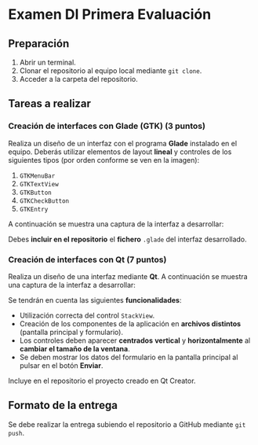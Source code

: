 * Examen DI Primera Evaluación
** Preparación
1. Abrir un terminal.
2. Clonar el repositorio al equipo local mediante ~git clone~.
3. Acceder a la carpeta del repositorio.
   
** Tareas a realizar
*** Creación de interfaces con Glade (GTK) (3 puntos)
    Realiza un diseño de un interfaz con el programa *Glade* instalado en el equipo. Deberás utilizar elementos de layout *lineal* y controles de los siguientes tipos (por orden conforme se ven en la imagen):
    1. ~GTKMenuBar~
    2. ~GTKTextView~
    3. ~GTKButton~
    4. ~GTKCheckButton~
    5. ~GTKEntry~

    A continuación se muestra una captura de la interfaz a desarrollar:
    
    [[./imagenes/ejercicio_glade_examen.png]]

    Debes *incluir en el repositorio* el *fichero* ~.glade~ del interfaz desarrollado.
    
*** Creación de interfaces con Qt (7 puntos)
Realiza un diseño de una interfaz mediante *Qt*. A continuación se muestra una captura de la interfaz a desarrollar:
    
[[./imagenes/ejercicio_qt_examen.gif]]

Se tendrán en cuenta las siguientes *funcionalidades*:
- Utilización correcta del control ~StackView~.
- Creación de los componentes de la aplicación en *archivos distintos* (pantalla principal y formulario).
- Los controles deben aparecer *centrados* *vertical* y *horizontalmente* al *cambiar el tamaño de la ventana*.
- Se deben mostrar los datos del formulario en la pantalla principal al pulsar en el botón *Enviar*.

Incluye en el repositorio el proyecto creado en Qt Creator.
    
** Formato de la entrega
Se debe realizar la entrega subiendo el repositorio a GitHub mediante ~git push~.
